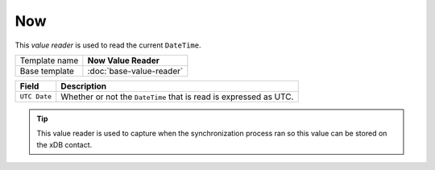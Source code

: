 Now
==========================================

This *value reader* is used to read the current ``DateTime``.

+-----------------+-----------------------------------------------------------+
| Template name   | **Now Value Reader**                                      |
+-----------------+-----------------------------------------------------------+
| Base template   | :doc:`base-value-reader`                                  |
+-----------------+-----------------------------------------------------------+

+--------------------------------+--------------------------------------------------------------------------+
| Field                          | Description                                                              |
+================================+==========================================================================+
| ``UTC Date``                   | Whether or not the ``DateTime`` that is read is expressed as UTC.        |
+--------------------------------+--------------------------------------------------------------------------+

.. tip:: 

    This value reader is used to capture when the synchronization 
    process ran so this value can be stored on the xDB contact.
